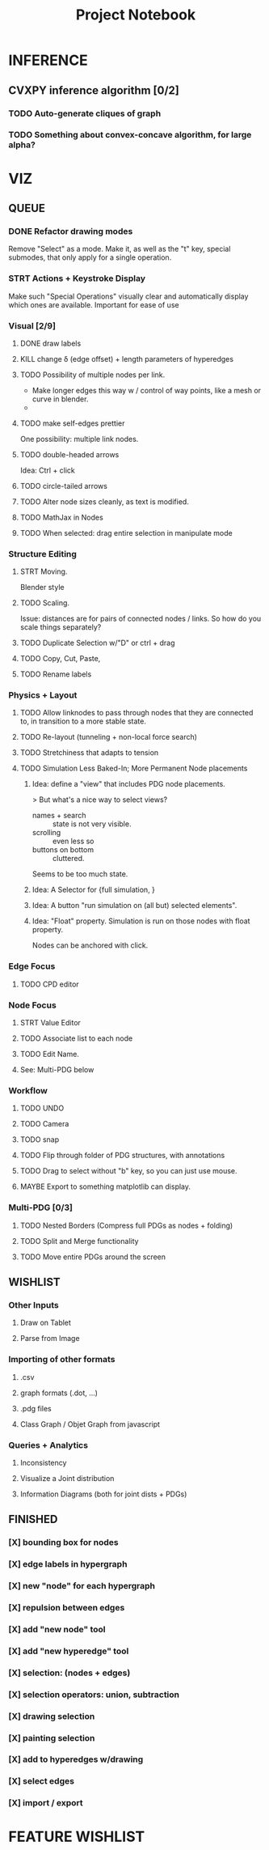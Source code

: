 #+TITLE: Project Notebook


* INFERENCE
** CVXPY inference algorithm [0/2]
*** TODO Auto-generate cliques of graph
*** TODO Something about convex-concave algorithm, for large alpha?

* VIZ
** QUEUE
*** DONE Refactor drawing modes
:LOGBOOK:
- State "DONE"       from "STRT"       [2022-05-26 Thu 15:01]
:END:
Remove "Select" as a mode.
Make it, as well as the "t" key, special submodes, that only apply for
a single operation.

*** STRT Actions + Keystroke Display
Make such "Special Operations" visually clear and automatically display which ones are available. Important for ease of use

*** Visual [2/9]
**** DONE draw labels
:LOGBOOK:
- State "DONE"       from "TODO"       [2022-05-23 Mon 16:02]
:END:
**** KILL change \delta (edge offset) + length parameters of hyperedges
:LOGBOOK:
- State "KILL"       from "TODO"       [2022-05-23 Mon 16:02]
:END:
**** TODO Possibility of multiple nodes per link.
 - Make longer edges this way w / control of way points, like a mesh or curve in blender.
 -
**** TODO make self-edges prettier
One possibility: multiple link nodes.
**** TODO double-headed arrows
Idea: Ctrl + click
**** TODO circle-tailed arrows
**** TODO Alter node sizes cleanly, as text is modified.
**** TODO MathJax in Nodes

:LOGBOOK:
- State "DONE"       from "TODO"       [2022-06-02 Thu 13:33]
:END:
**** TODO When selected: drag entire selection in manipulate mode

*** Structure Editing
**** STRT Moving.
Blender style
**** TODO Scaling.
Issue: distances are for pairs of connected nodes / links.
So how do you scale things separately?
**** TODO Duplicate Selection w/"D" or ctrl + drag
**** TODO Copy, Cut, Paste,
**** TODO Rename labels

*** Physics + Layout
**** TODO Allow linknodes to pass through nodes that they are connected to, in transition to a more stable state.
:LOGBOOK:
- State "DONE"       from "TODO"       [2022-06-02 Thu 13:32]
:END:
**** TODO Re-layout (tunneling + non-local force search)
**** TODO Stretchiness that adapts to tension
**** TODO Simulation Less Baked-In; More Permanent Node placements
***** Idea: define a "view" that includes PDG node placements.
 > But what's a nice way to select views?
    + names + search :: state is not very visible.
    + scrolling :: even less so
    + buttons on bottom :: cluttered.
Seems to be too much state.



***** Idea: A Selector for {full simulation, }
***** Idea: A button "run simulation on (all but) selected elements".
***** Idea: "Float" property. Simulation is run on those nodes with float property.
Nodes can be anchored with click.

*** Edge Focus
**** TODO CPD editor

*** Node Focus
**** STRT Value Editor
**** TODO Associate list to each node
**** TODO Edit Name.
**** See: Multi-PDG below

*** Workflow
**** TODO UNDO
**** TODO Camera

**** TODO snap
**** TODO Flip through folder of PDG structures, with annotations
**** TODO Drag to select without "b" key, so you can just use mouse.
**** MAYBE Export to something matplotlib can display.

*** Multi-PDG [0/3]
**** TODO Nested Borders (Compress full PDGs as nodes + folding)
**** TODO Split and Merge functionality
**** TODO Move entire PDGs around the screen


** WISHLIST
*** Other Inputs
**** Draw on Tablet
**** Parse from Image
*** Importing of other formats
**** .csv
**** graph formats (.dot, ...)
**** .pdg files
**** Class Graph / Objet Graph from javascript
*** Queries + Analytics
**** Inconsistency
**** Visualize a Joint distribution
**** Information Diagrams (both for joint dists + PDGs)

** FINISHED
*** [X] bounding box for nodes
*** [X] edge labels in hypergraph
*** [X] new "node" for each hypergraph
*** [X] repulsion between edges
*** [X] add "new node" tool
*** [X] add "new hyperedge" tool
*** [X] selection: (nodes + edges)
*** [X] selection operators: union, subtraction
*** [X] drawing selection
*** [X] painting selection
*** [X] add to hyperedges w/drawing
*** [X] select edges
*** [X] import / export


* FEATURE WISHLIST
